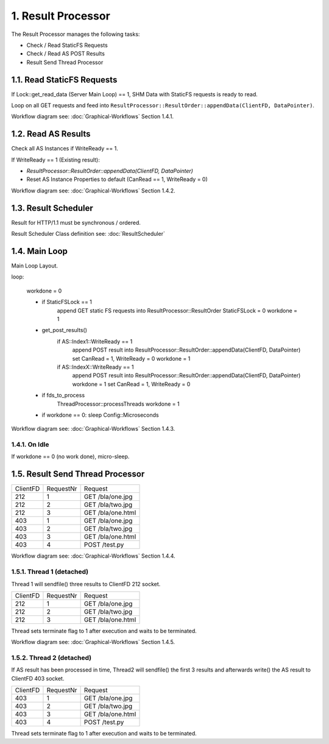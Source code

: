 1. Result Processor
===================

The Result Processor manages the following tasks:

* Check / Read StaticFS Requests
* Check / Read AS POST Results
* Result Send Thread Processor

1.1. Read StaticFS Requests
---------------------------

If Lock::get_read_data (Server Main Loop) == 1, SHM Data with StaticFS requests is ready to read.

Loop on all GET requests and feed into ``ResultProcessor::ResultOrder::appendData(ClientFD, DataPointer)``.

Workflow diagram see: :doc:`Graphical-Workflows` Section 1.4.1.

1.2. Read AS Results
--------------------

Check all AS Instances if WriteReady == 1.

If WriteReady == 1 (Existing result):

* `ResultProcessor::ResultOrder::appendData(ClientFD, DataPointer)`
* Reset AS Instance Properties to default (CanRead == 1, WriteReady = 0)

Workflow diagram see: :doc:`Graphical-Workflows` Section 1.4.2.

1.3. Result Scheduler
---------------------

Result for HTTP/1.1 must be synchronous / ordered.

Result Scheduler Class definition see: :doc:`ResultScheduler`

1.4. Main Loop
--------------

Main Loop Layout.

.. code-block:: bash

loop:

  workdone = 0

  - if StaticFSLock == 1
      append GET static FS requests into ResultProcessor::ResultOrder
      StaticFSLock = 0
      workdone = 1
  - get_post_results()
      if AS::Index1::WriteReady == 1
        append POST result into ResultProcessor::ResultOrder::appendData(ClientFD, DataPointer)
        set CanRead = 1, WriteReady = 0
        workdone = 1
      if AS::IndexX::WriteReady == 1
        append POST result into ResultProcessor::ResultOrder::appendData(ClientFD, DataPointer)
        workdone = 1
        set CanRead = 1, WriteReady = 0
  - if fds_to_process
      ThreadProcessor::processThreads
      workdone = 1

  - if workdone == 0:
    sleep Config::Microseconds


Workflow diagram see: :doc:`Graphical-Workflows` Section 1.4.3.

1.4.1. On Idle
~~~~~~~~~~~~~~

If workdone == 0 (no work done), micro-sleep.

1.5. Result Send Thread Processor
---------------------------------

.. code-block:: bash

+-------------+-----------+------------------------------+
| ClientFD    | RequestNr | Request                      |
+-------------+-----------+------------------------------+
| 212         | 1         | GET /bla/one.jpg             |
+-------------+-----------+------------------------------+
| 212         | 2         | GET /bla/two.jpg             |
+-------------+-----------+------------------------------+
| 212         | 3         | GET /bla/one.html            |
+-------------+-----------+------------------------------+
| 403         | 1         | GET /bla/one.jpg             |
+-------------+-----------+------------------------------+
| 403         | 2         | GET /bla/two.jpg             |
+-------------+-----------+------------------------------+
| 403         | 3         | GET /bla/one.html            |
+-------------+-----------+------------------------------+
| 403         | 4         | POST /test.py                |
+-------------+-----------+------------------------------+


Workflow diagram see: :doc:`Graphical-Workflows` Section 1.4.4.

1.5.1. Thread 1 (detached)
~~~~~~~~~~~~~~~~~~~~~~~~~~

Thread 1 will sendfile() three results to ClientFD 212 socket.

.. code-block:: bash

+-------------+-----------+------------------------------+
| ClientFD    | RequestNr | Request                      |
+-------------+-----------+------------------------------+
| 212         | 1         | GET /bla/one.jpg             |
+-------------+-----------+------------------------------+
| 212         | 2         | GET /bla/two.jpg             |
+-------------+-----------+------------------------------+
| 212         | 3         | GET /bla/one.html            |
+-------------+-----------+------------------------------+


Thread sets terminate flag to 1 after execution and waits to be terminated.

Workflow diagram see: :doc:`Graphical-Workflows` Section 1.4.5.

1.5.2. Thread 2 (detached)
~~~~~~~~~~~~~~~~~~~~~~~~~~

If AS result has been processed in time, Thread2 will sendfile() the first 3 results and
afterwards write() the AS result to ClientFD 403 socket.

.. code-block:: bash

+-------------+-----------+------------------------------+
| ClientFD    | RequestNr | Request                      |
+-------------+-----------+------------------------------+
| 403         | 1         | GET /bla/one.jpg             |
+-------------+-----------+------------------------------+
| 403         | 2         | GET /bla/two.jpg             |
+-------------+-----------+------------------------------+
| 403         | 3         | GET /bla/one.html            |
+-------------+-----------+------------------------------+
| 403         | 4         | POST /test.py                |
+-------------+-----------+------------------------------+


Thread sets terminate flag to 1 after execution and waits to be terminated.
